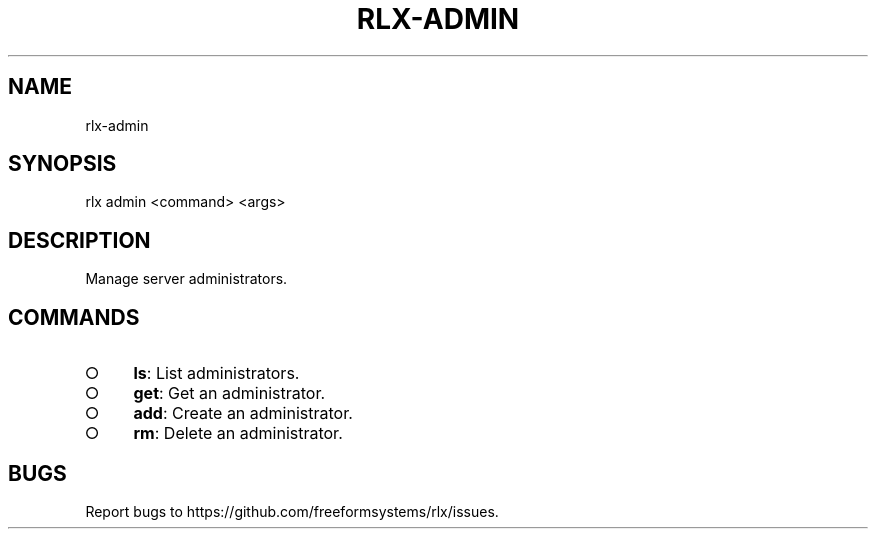 .TH "RLX-ADMIN" "1" "September 2014" "rlx-admin 0.1.156" "User Commands"
.SH "NAME"
rlx-admin
.SH "SYNOPSIS"

  rlx admin <command> <args>
.SH "DESCRIPTION"
.PP
Manage server administrators.
.SH "COMMANDS"
.BL
.IP "\[ci]" 4
\fBls\fR: List administrators.
.IP "\[ci]" 4
\fBget\fR: Get an administrator.
.IP "\[ci]" 4
\fBadd\fR: Create an administrator.
.IP "\[ci]" 4
\fBrm\fR: Delete an administrator.
.EL
.SH "BUGS"
.PP
Report bugs to https://github.com/freeformsystems/rlx/issues.
